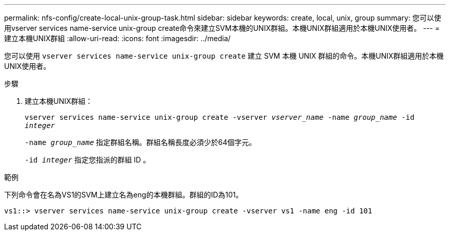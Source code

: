 ---
permalink: nfs-config/create-local-unix-group-task.html 
sidebar: sidebar 
keywords: create, local, unix, group 
summary: 您可以使用vserver services name-service unix-group create命令來建立SVM本機的UNIX群組。本機UNIX群組適用於本機UNIX使用者。 
---
= 建立本機UNIX群組
:allow-uri-read: 
:icons: font
:imagesdir: ../media/


[role="lead"]
您可以使用 `vserver services name-service unix-group create` 建立 SVM 本機 UNIX 群組的命令。本機UNIX群組適用於本機UNIX使用者。

.步驟
. 建立本機UNIX群組：
+
`vserver services name-service unix-group create -vserver _vserver_name_ -name _group_name_ -id _integer_`

+
`-name _group_name_` 指定群組名稱。群組名稱長度必須少於64個字元。

+
`-id _integer_` 指定您指派的群組 ID 。



.範例
下列命令會在名為VS1的SVM上建立名為eng的本機群組。群組的ID為101。

[listing]
----
vs1::> vserver services name-service unix-group create -vserver vs1 -name eng -id 101
----